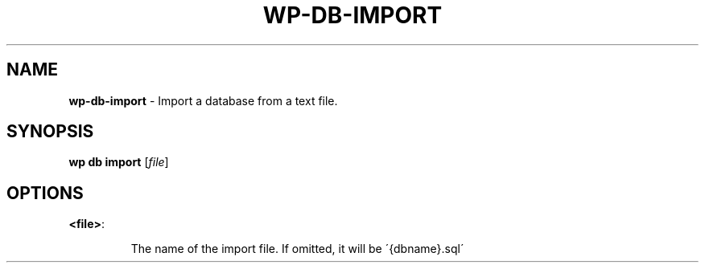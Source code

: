 .\" generated with Ronn/v0.7.3
.\" http://github.com/rtomayko/ronn/tree/0.7.3
.
.TH "WP\-DB\-IMPORT" "1" "September 2012" "" "WP-CLI"
.
.SH "NAME"
\fBwp\-db\-import\fR \- Import a database from a text file\.
.
.SH "SYNOPSIS"
\fBwp db import\fR [\fIfile\fR]
.
.SH "OPTIONS"
.
.TP
\fB<file>\fR:
.
.IP
The name of the import file\. If omitted, it will be \'{dbname}\.sql\'

